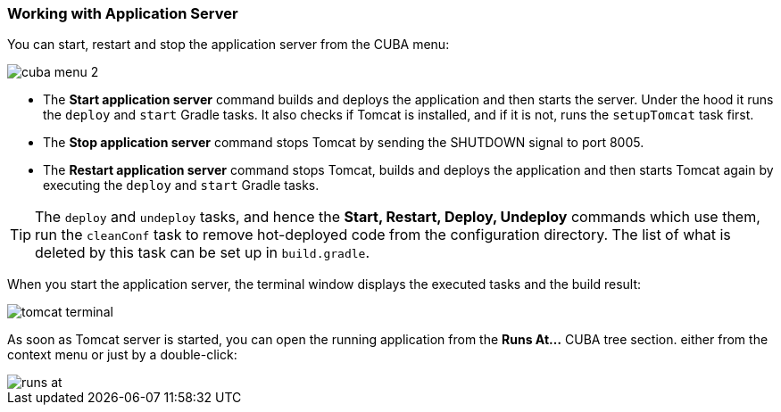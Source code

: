 :sourcesdir: ../../../source

[[app_server]]
=== Working with Application Server

You can start, restart and stop the application server from the CUBA menu:

image::ui/cuba_menu_2.png[align="center"]

* The *Start application server* command builds and deploys the application and then starts the server. Under the hood it runs the `deploy` and `start` Gradle tasks. It also checks if Tomcat is installed, and if it is not, runs the `setupTomcat` task first.

* The *Stop application server* command stops Tomcat by sending the SHUTDOWN signal to port 8005.

* The *Restart application server* command stops Tomcat, builds and deploys the application and then starts Tomcat again by executing the `deploy` and `start` Gradle tasks.

[TIP]
====
The `deploy` and `undeploy` tasks, and hence the *Start, Restart, Deploy, Undeploy* commands which use them, run the `cleanConf` task to remove hot-deployed code from the configuration directory. The list of what is deleted by this task can be set up in `build.gradle`.
====

When you start the application server, the terminal window displays the executed tasks and the build result:

image::ui/tomcat_terminal.png[align="center"]

As soon as Tomcat server is started, you can open the running application from the *Runs At...* CUBA tree section. either from the context menu or just by a double-click:

image::ui/runs_at.png[align="center"]

